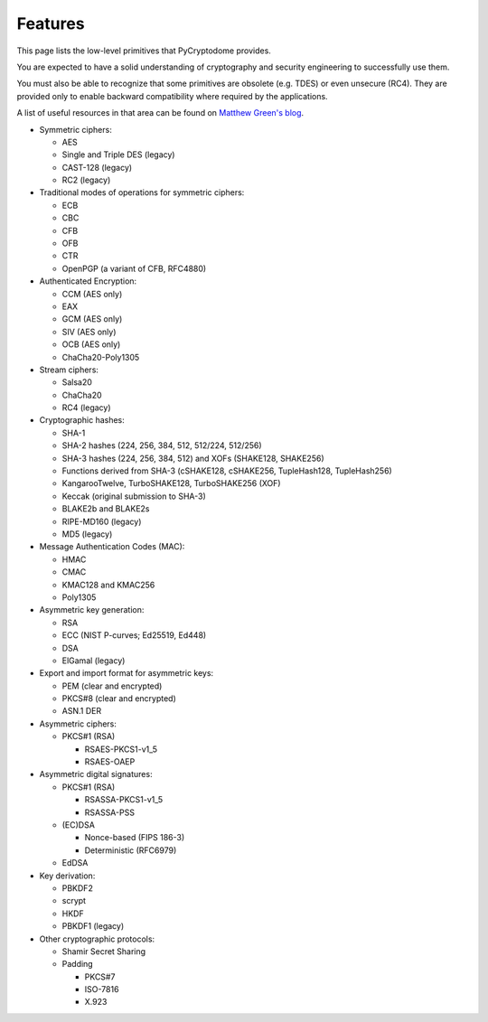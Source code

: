 Features
--------

This page lists the low-level primitives that PyCryptodome provides.

You are expected to have a solid understanding of cryptography and security
engineering to successfully use them.

You must also be able to recognize that some primitives are obsolete (e.g. TDES)
or even unsecure (RC4). They are provided only to enable backward compatibility
where required by the applications.

A list of useful resources in that area can be found on `Matthew Green's blog`_.

* Symmetric ciphers:

  - AES
  - Single and Triple DES (legacy)
  - CAST-128 (legacy)
  - RC2 (legacy)

* Traditional modes of operations for symmetric ciphers:

  - ECB
  - CBC
  - CFB
  - OFB
  - CTR
  - OpenPGP (a variant of CFB, RFC4880)

* Authenticated Encryption:

  - CCM (AES only)
  - EAX
  - GCM (AES only)
  - SIV (AES only)
  - OCB (AES only)
  - ChaCha20-Poly1305

* Stream ciphers:

  - Salsa20
  - ChaCha20
  - RC4 (legacy)

* Cryptographic hashes:

  - SHA-1
  - SHA-2 hashes (224, 256, 384, 512, 512/224, 512/256)
  - SHA-3 hashes (224, 256, 384, 512) and XOFs (SHAKE128, SHAKE256)
  - Functions derived from SHA-3 (cSHAKE128, cSHAKE256, TupleHash128, TupleHash256)
  - KangarooTwelve, TurboSHAKE128, TurboSHAKE256 (XOF)
  - Keccak (original submission to SHA-3)
  - BLAKE2b and BLAKE2s
  - RIPE-MD160 (legacy)
  - MD5 (legacy)

* Message Authentication Codes (MAC):
  
  - HMAC
  - CMAC
  - KMAC128 and KMAC256
  - Poly1305

* Asymmetric key generation:
  
  - RSA
  - ECC (NIST P-curves; Ed25519, Ed448)
  - DSA
  - ElGamal (legacy)

* Export and import format for asymmetric keys:
  
  - PEM (clear and encrypted)
  - PKCS#8 (clear and encrypted)
  - ASN.1 DER

* Asymmetric ciphers:
 
  - PKCS#1 (RSA)
    
    - RSAES-PKCS1-v1_5
    - RSAES-OAEP

* Asymmetric digital signatures:
  
  - PKCS#1 (RSA)
    
    - RSASSA-PKCS1-v1_5
    - RSASSA-PSS

  - (EC)DSA
    
    - Nonce-based (FIPS 186-3)
    - Deterministic (RFC6979)

  - EdDSA

* Key derivation:
 
  - PBKDF2
  - scrypt
  - HKDF
  - PBKDF1 (legacy)

* Other cryptographic protocols:
 
  - Shamir Secret Sharing
  - Padding
    
    - PKCS#7
    - ISO-7816
    - X.923

.. _`Matthew Green's blog`: http://blog.cryptographyengineering.com/p/useful-cryptography-resources.html
